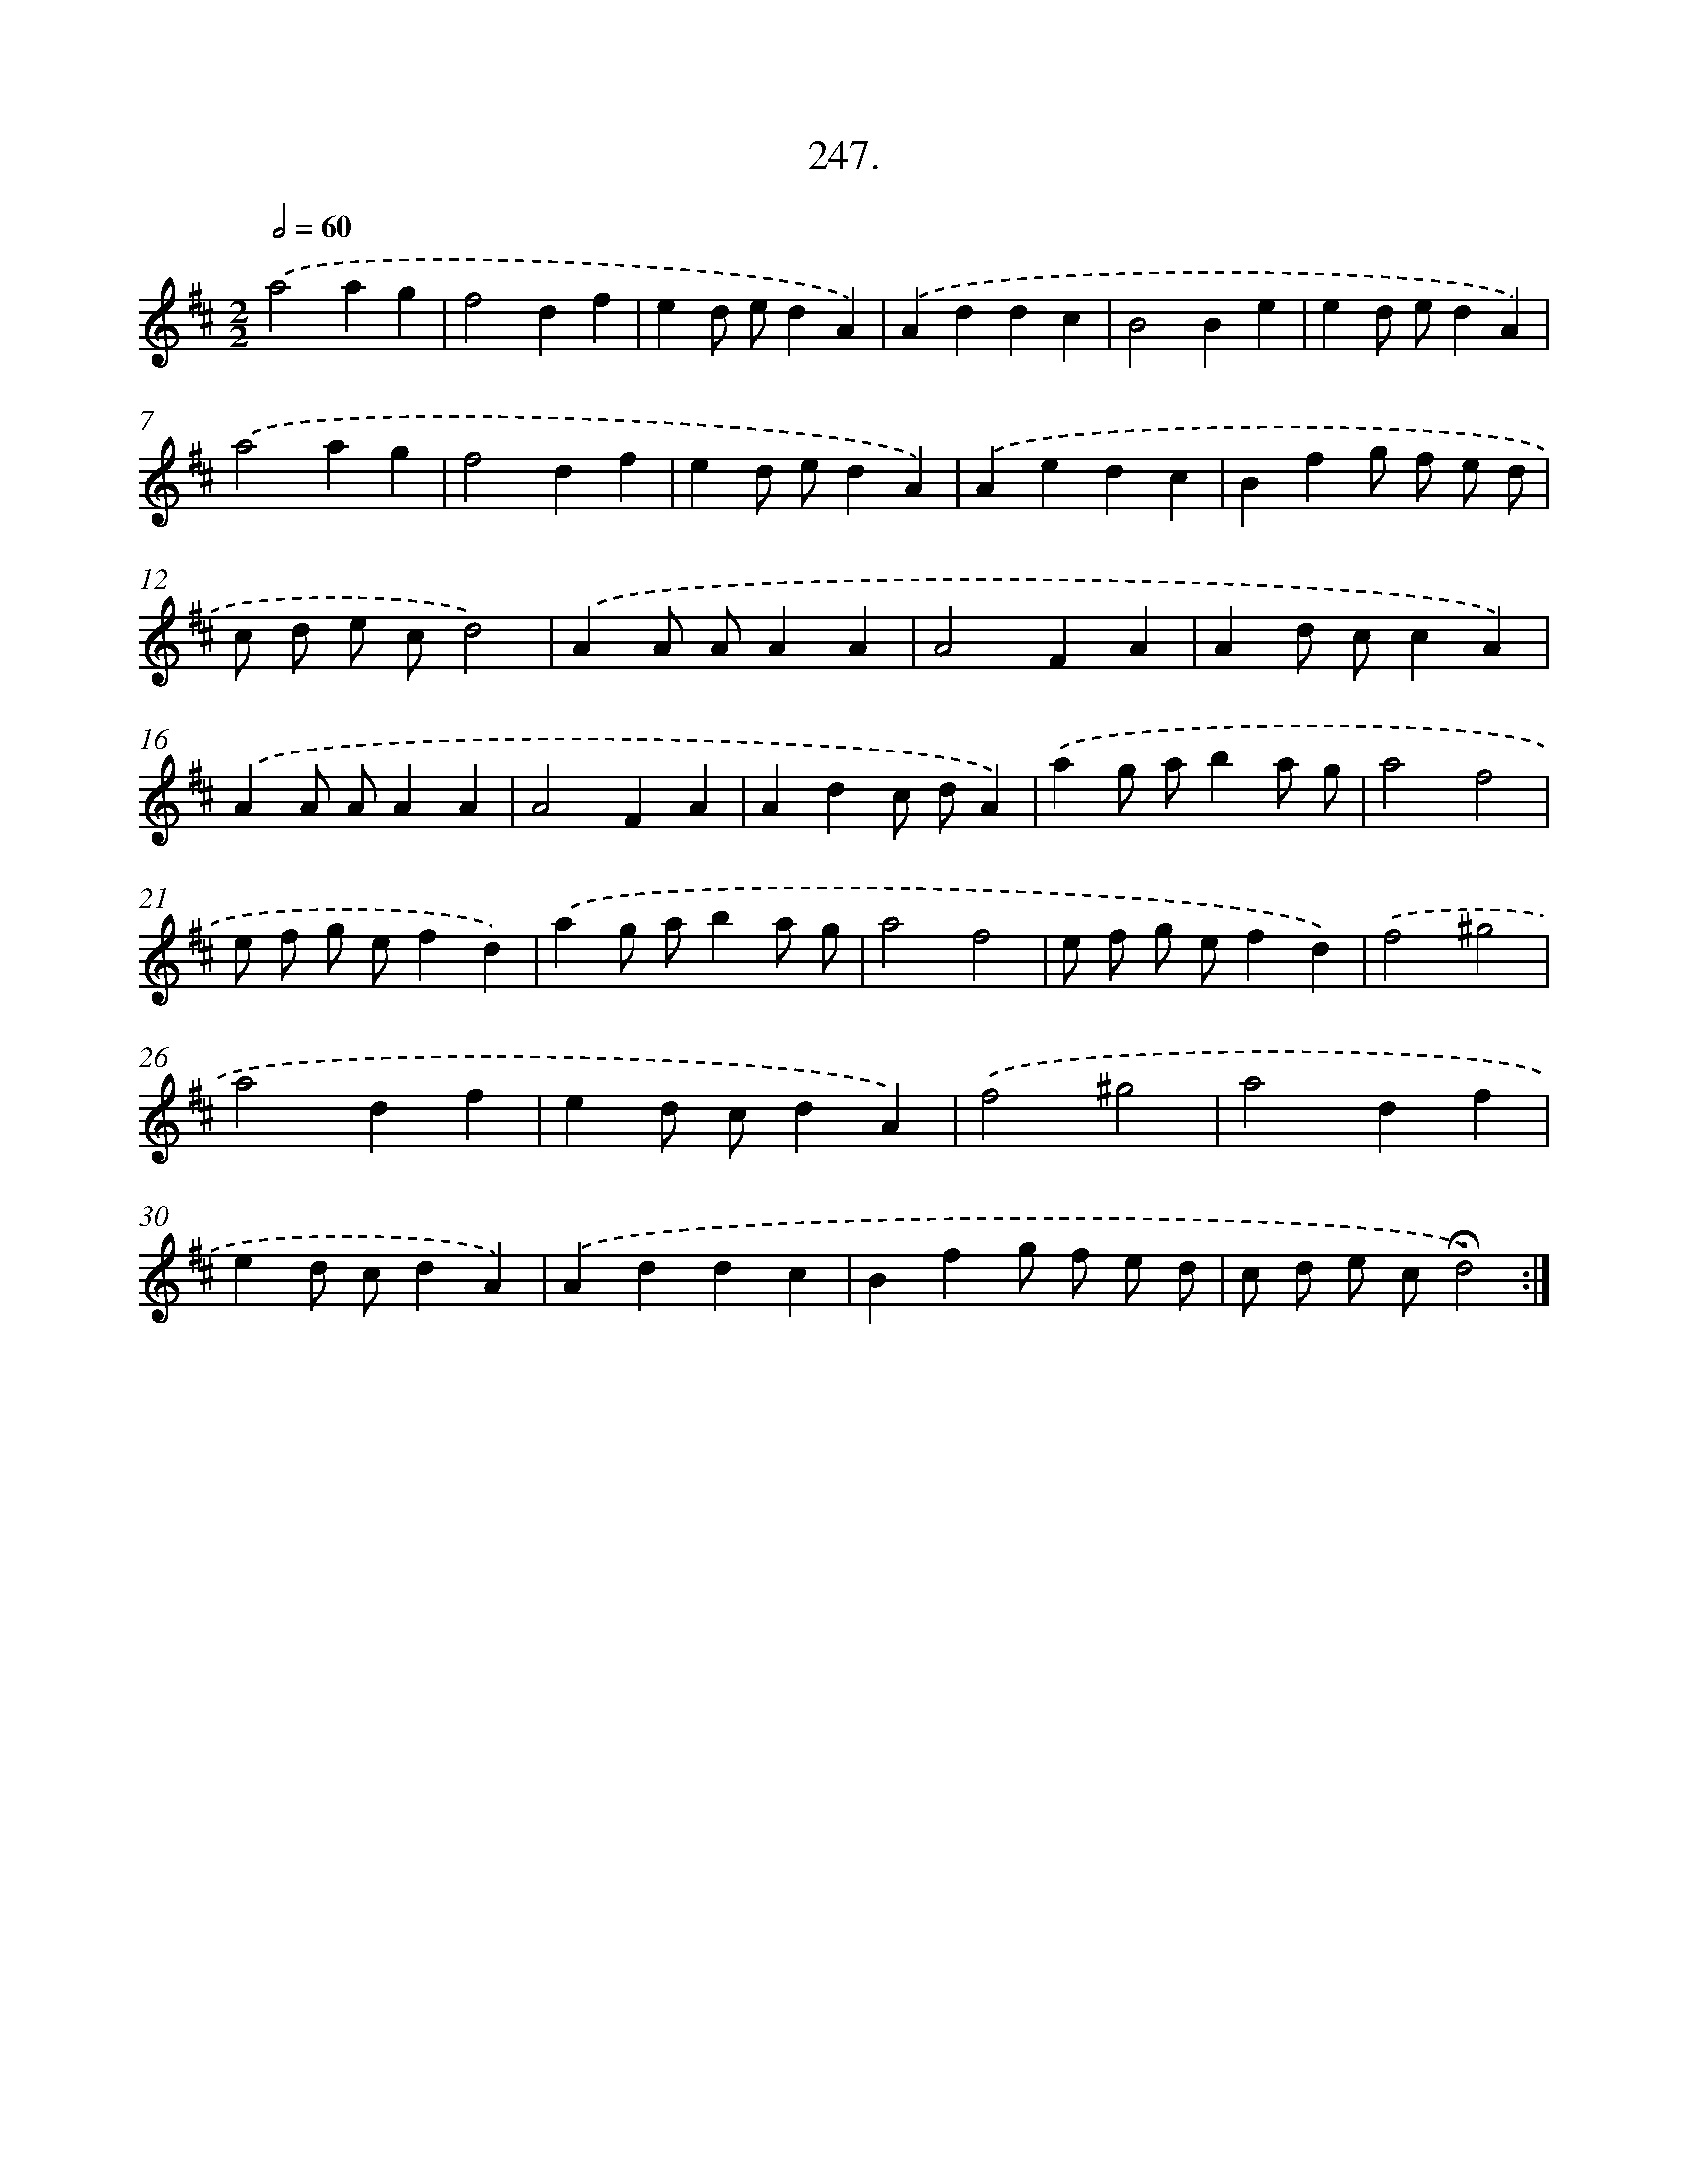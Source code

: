 X: 14266
T: 247.
%%abc-version 2.0
%%abcx-abcm2ps-target-version 5.9.1 (29 Sep 2008)
%%abc-creator hum2abc beta
%%abcx-conversion-date 2018/11/01 14:37:42
%%humdrum-veritas 3345319750
%%humdrum-veritas-data 3664088134
%%continueall 1
%%barnumbers 0
L: 1/4
M: 2/2
Q: 1/2=60
K: D clef=treble
.('a2ag |
f2df |
ed/ e/dA) |
.('Addc |
B2Be |
ed/ e/dA) |
.('a2ag |
f2df |
ed/ e/dA) |
.('Aedc |
Bfg/ f/ e/ d/ |
c/ d/ e/ c/d2) |
.('AA/ A/AA |
A2FA |
Ad/ c/cA) |
.('AA/ A/AA |
A2FA |
Adc/ d/A) |
.('ag/ a/ba/ g/ |
a2f2 |
e/ f/ g/ e/fd) |
.('ag/ a/ba/ g/ |
a2f2 |
e/ f/ g/ e/fd) |
.('f2^g2 |
a2df |
ed/ c/dA) |
.('f2^g2 |
a2df |
ed/ c/dA) |
.('Addc |
Bfg/ f/ e/ d/ |
c/ d/ e/ c/!fermata!d2) :|]
